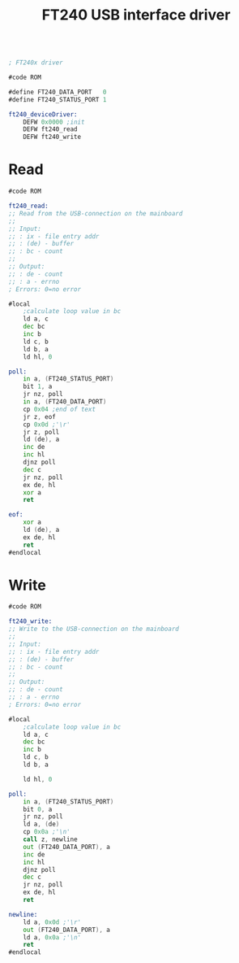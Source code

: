 #+TITLE: FT240 USB interface driver
#+PROPERTY: header-args :tangle yes

#+BEGIN_SRC asm

; FT240x driver

#code ROM

#define FT240_DATA_PORT   0
#define FT240_STATUS_PORT 1

ft240_deviceDriver:
    DEFW 0x0000 ;init
    DEFW ft240_read
    DEFW ft240_write

#+END_SRC


* Read
#+BEGIN_SRC asm
#code ROM

ft240_read:
;; Read from the USB-connection on the mainboard
;;
;; Input:
;; : ix - file entry addr
;; : (de) - buffer
;; : bc - count
;;
;; Output:
;; : de - count
;; : a - errno
; Errors: 0=no error

#local
    ;calculate loop value in bc
    ld a, c
    dec bc
    inc b
    ld c, b
    ld b, a
    ld hl, 0

poll:
    in a, (FT240_STATUS_PORT)
    bit 1, a
    jr nz, poll
    in a, (FT240_DATA_PORT)
    cp 0x04 ;end of text
    jr z, eof
    cp 0x0d ;'\r'
    jr z, poll
    ld (de), a
    inc de
    inc hl
    djnz poll
    dec c
    jr nz, poll
    ex de, hl
    xor a
    ret

eof:
    xor a
    ld (de), a
    ex de, hl
    ret
#endlocal
#+END_SRC

* Write
#+BEGIN_SRC asm
#code ROM

ft240_write:
;; Write to the USB-connection on the mainboard
;;
;; Input:
;; : ix - file entry addr
;; : (de) - buffer
;; : bc - count
;;
;; Output:
;; : de - count
;; : a - errno
; Errors: 0=no error

#local
    ;calculate loop value in bc
    ld a, c
    dec bc
    inc b
    ld c, b
    ld b, a

    ld hl, 0

poll:
    in a, (FT240_STATUS_PORT)
    bit 0, a
    jr nz, poll
    ld a, (de)
    cp 0x0a ;'\n'
    call z, newline
    out (FT240_DATA_PORT), a
    inc de
    inc hl
    djnz poll
    dec c
    jr nz, poll
    ex de, hl
    ret

newline:
    ld a, 0x0d ;'\r'
    out (FT240_DATA_PORT), a
    ld a, 0x0a ;'\n'
    ret
#endlocal
#+END_SRC
